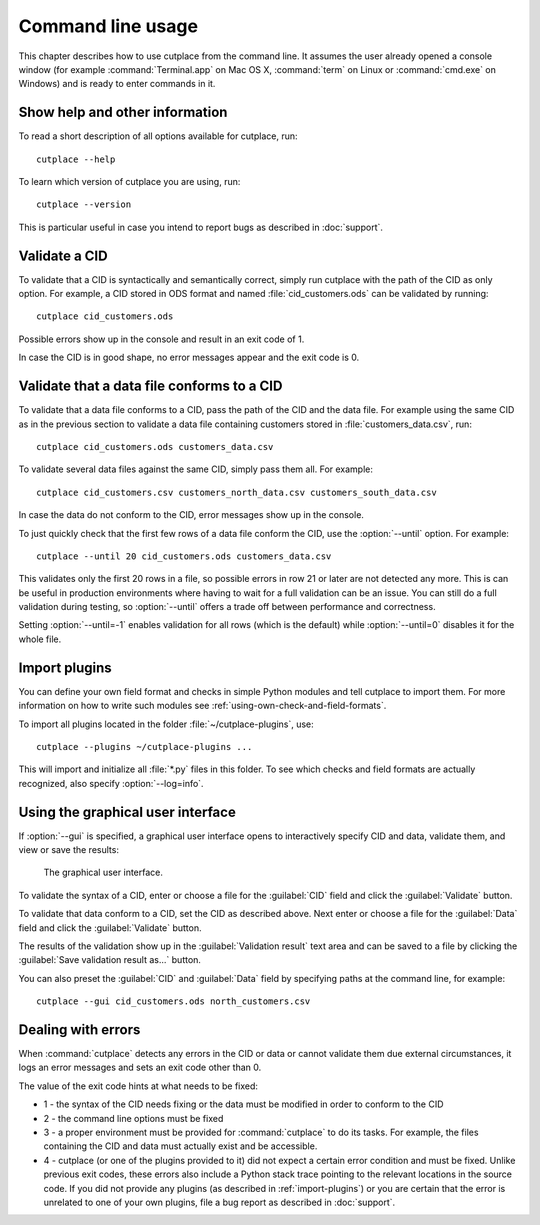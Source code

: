 .. index:: command line interface

==================
Command line usage
==================

This chapter describes how to use cutplace from the command line. It assumes
the user already opened a console window (for example :command:`Terminal.app`
on Mac OS X, :command:`term` on Linux or :command:`cmd.exe` on Windows) and
is ready to enter commands in it.

.. index:: pair: command line option; --help
.. index:: pair: command line option; --version


Show help and other information
===============================

To read a short description of all options available for cutplace, run::

  cutplace --help

To learn which version of cutplace you are using, run::

  cutplace --version

This is particular useful in case you intend to report bugs as described in
:doc:`support`.


Validate a CID
==============

To validate that a CID is syntactically and semantically correct, simply run
cutplace with the path of the CID as only option. For example, a CID stored in
ODS format and named :file:`cid_customers.ods` can be validated by running::

  cutplace cid_customers.ods

Possible errors show up in the console and result in an exit code of 1.

In case the CID is in good shape, no error messages appear and the exit code is
0.


.. index:: pair: command line option; --until

Validate that a data file conforms to a CID
============================================

To validate that a data file conforms to a CID, pass the path of the CID and
the data file. For example using the same CID as in the previous section to
validate a data file containing customers stored in
:file:`customers_data.csv`, run::

  cutplace cid_customers.ods customers_data.csv

To validate several data files against the same CID, simply pass them all. For
example::

  cutplace cid_customers.csv customers_north_data.csv customers_south_data.csv

In case the data do not conform to the CID, error messages show up in the
console.

To just quickly check that the first few rows of a data file conform the CID,
use the :option:`--until` option. For example::

  cutplace --until 20 cid_customers.ods customers_data.csv

This validates only the first 20 rows in a file, so possible errors in row 21
or later are not detected any more. This is can be useful in production
environments where having to wait for a full validation can be an issue. You
can still do a full validation during testing, so :option:`--until` offers
a trade off between performance and correctness.

Setting :option:`--until=-1` enables validation for all rows (which is the
default) while :option:`--until=0` disables it for the whole file.


.. index:: plugins
.. index:: pair: command line option; --plugins
.. _import-plugins:

Import plugins
==============

You can define your own field format and checks in simple Python modules and
tell cutplace to import them. For more information on how to write such
modules see :ref:`using-own-check-and-field-formats`.

To import all plugins located in the folder :file:`~/cutplace-plugins`, use::

  cutplace --plugins ~/cutplace-plugins ...

This will import and initialize all :file:`*.py` files in this folder. To see
which checks and field formats are actually recognized, also specify
:option:`--log=info`.


.. index:: pair: command line option; --gui
.. _gui:

.. index:: exit code
.. _exit-code:

Using the graphical user interface
==================================

If :option:`--gui` is specified, a graphical user interface opens to
interactively specify CID and data, validate them, and view or save the
results:

.. figure:: /images/gui.png
   :alt: screenshot of the graphical user interface

   The graphical user interface.

To validate the syntax of a CID, enter or choose a file for the
:guilabel:`CID` field and click the :guilabel:`Validate` button.

To validate that data conform to a CID, set the CID as described above.
Next enter or choose a file for the :guilabel:`Data` field and click the
:guilabel:`Validate` button.

The results of the validation show up in the :guilabel:`Validation result`
text area and can be saved to a file by clicking the
:guilabel:`Save validation result as...` button.

You can also preset the :guilabel:`CID` and :guilabel:`Data` field by
specifying paths at the command line, for example::

  cutplace --gui cid_customers.ods north_customers.csv


Dealing with errors
===================

When :command:`cutplace` detects any errors in the CID or data or cannot
validate them due external circumstances, it logs an error messages and sets
an exit code other than 0.

The value of the exit code hints at what needs to be fixed:

* 1 - the syntax of the CID needs fixing or the data must be modified in
  order to conform to the CID

* 2 - the command line options must be fixed

* 3 - a proper environment must be provided for :command:`cutplace` to do its
  tasks. For example, the files containing the CID and data must actually
  exist and be accessible.

* 4 - cutplace (or one of the plugins provided to it) did not expect a
  certain error condition and must be fixed. Unlike previous exit codes,
  these errors also include a Python stack trace pointing to the relevant
  locations in the source code. If you did not provide any plugins (as
  described in :ref:`import-plugins`) or you are certain that the error
  is unrelated to one of your own plugins, file a bug report as described
  in :doc:`support`.
